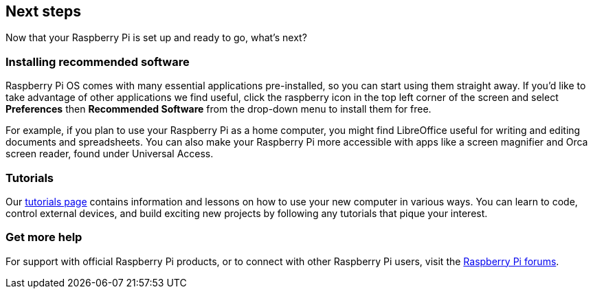 == Next steps

Now that your Raspberry Pi is set up and ready to go, what's next?

=== Installing recommended software

Raspberry Pi OS comes with many essential applications pre-installed, so you can start using them straight away. If you'd like to take advantage of other applications we find useful, click the raspberry icon in the top left corner of the screen and select *Preferences* then *Recommended Software* from the drop-down menu to install them for free.

For example, if you plan to use your Raspberry Pi as a home computer, you might find LibreOffice useful for writing and editing documents and spreadsheets. You can also make your Raspberry Pi more accessible with apps like a screen magnifier and Orca screen reader, found under Universal Access.

=== Tutorials

Our https://www.raspberrypi.com/tutorials/[tutorials page] contains information and lessons on how to use your new computer in various ways. You can learn to code, control external devices, and build exciting new projects by following any tutorials that pique your interest.

=== Get more help

For support with official Raspberry Pi products, or to connect with other Raspberry Pi users, visit the https://forums.raspberrypi.com/[Raspberry Pi forums].